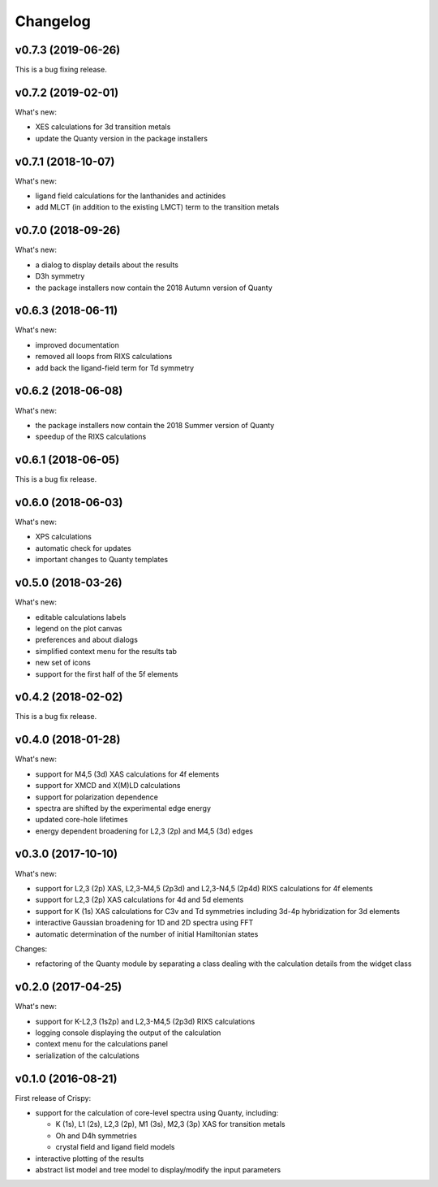 Changelog
=========

v0.7.3 (2019-06-26)
-------------------
This is a bug fixing release.

v0.7.2 (2019-02-01)
-------------------
What's new:

* XES calculations for 3d transition metals
* update the Quanty version in the package installers

v0.7.1 (2018-10-07)
-------------------
What's new:

* ligand field calculations for the lanthanides and actinides
* add MLCT (in addition to the existing LMCT) term to the transition metals

v0.7.0 (2018-09-26)
-------------------
What's new:

* a dialog to display details about the results
* D3h symmetry
* the package installers now contain the 2018 Autumn version of Quanty

v0.6.3 (2018-06-11)
-------------------
What's new:

* improved documentation
* removed all loops from RIXS calculations
* add back the ligand-field term for Td symmetry

v0.6.2 (2018-06-08)
-------------------
What's new:

* the package installers now contain the 2018 Summer version of Quanty
* speedup of the RIXS calculations

v0.6.1 (2018-06-05)
-------------------
This is a bug fix release.

v0.6.0 (2018-06-03)
-------------------
What's new:

* XPS calculations
* automatic check for updates
* important changes to Quanty templates

v0.5.0 (2018-03-26)
-------------------
What's new:

* editable calculations labels
* legend on the plot canvas
* preferences and about dialogs
* simplified context menu for the results tab
* new set of icons
* support for the first half of the 5f elements

v0.4.2 (2018-02-02)
-------------------
This is a bug fix release.

v0.4.0 (2018-01-28)
-------------------
What's new:

* support for M4,5 (3d) XAS calculations for 4f elements
* support for XMCD and X(M)LD calculations
* support for polarization dependence
* spectra are shifted by the experimental edge energy
* updated core-hole lifetimes
* energy dependent broadening for L2,3 (2p) and M4,5 (3d) edges

v0.3.0 (2017-10-10)
-------------------
What's new:

* support for L2,3 (2p) XAS, L2,3-M4,5 (2p3d) and L2,3-N4,5 (2p4d) RIXS calculations for 4f elements
* support for L2,3 (2p) XAS calculations for 4d and 5d elements
* support for K (1s) XAS calculations for C3v and Td symmetries including 3d-4p hybridization for 3d elements
* interactive Gaussian broadening for 1D and 2D spectra using FFT
* automatic determination of the number of initial Hamiltonian states

Changes:

* refactoring of the Quanty module by separating a class dealing with the calculation details from the widget class

v0.2.0 (2017-04-25)
-------------------
What's new:

* support for K-L2,3 (1s2p) and L2,3-M4,5 (2p3d) RIXS calculations
* logging console displaying the output of the calculation
* context menu for the calculations panel
* serialization of the calculations

v0.1.0 (2016-08-21)
-------------------
First release of Crispy:

* support for the calculation of core-level spectra using Quanty, including:

  * K (1s), L1 (2s), L2,3 (2p), M1 (3s), M2,3 (3p) XAS for transition metals
  * Oh and D4h symmetries
  * crystal field and ligand field models

* interactive plotting of the results
* abstract list model and tree model to display/modify the input parameters
